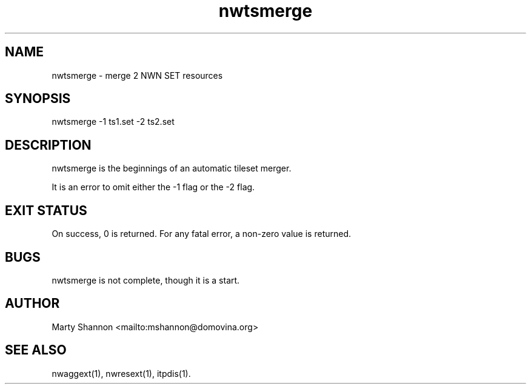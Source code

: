 .TH nwtsmerge 1 2003/08/30 libnw-1.30.02
.SH "NAME"
nwtsmerge \- merge 2 NWN SET resources
.SH "SYNOPSIS"
nwtsmerge -1 ts1.set -2 ts2.set
.SH "DESCRIPTION"
nwtsmerge is the beginnings of an automatic tileset merger.
.P
It is an error to omit either the -1 flag or the -2 flag.
.SH "EXIT STATUS"
On success, 0 is returned.
For any fatal error, a non-zero value is returned.
.SH "BUGS"
nwtsmerge is not complete, though it is a start.
.SH "AUTHOR"
Marty Shannon <mailto:mshannon@domovina.org>
.SH "SEE ALSO"
nwaggext(1),
nwresext(1),
itpdis(1).
